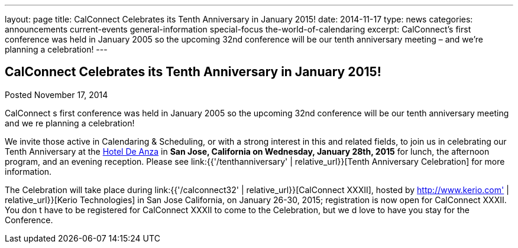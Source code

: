 ---
layout: page
title: CalConnect Celebrates its Tenth Anniversary in January 2015!
date: 2014-11-17
type: news
categories: announcements current-events general-information special-focus the-world-of-calendaring
excerpt: CalConnect’s first conference was held in January 2005 so the upcoming 32nd conference will be our tenth anniversary meeting – and we’re planning a celebration!
---

== CalConnect Celebrates its Tenth Anniversary in January 2015!

Posted November 17, 2014 

CalConnect s first conference was held in January 2005 so the upcoming 32nd conference will be our tenth anniversary meeting  and we re planning a celebration!

We invite those active in Calendaring & Scheduling, or with a strong interest in this and related fields, to join us in celebrating our Tenth Anniversary at the http://hoteldeanza.com[Hotel De Anza] in *San Jose, California on Wednesday, January 28th, 2015* for lunch, the afternoon program, and an evening reception. Please see link:{{'/tenthanniversary' | relative_url}}[Tenth Anniversary Celebration] for more information.

The Celebration will take place during link:{{'/calconnect32' | relative_url}}[CalConnect XXXII], hosted by http://www.kerio.com' | relative_url}}[Kerio Technologies] in San Jose California, on January 26-30, 2015; registration is now open for CalConnect XXXII. You don t have to be registered for CalConnect XXXII to come to the Celebration, but we d love to have you stay for the Conference.


